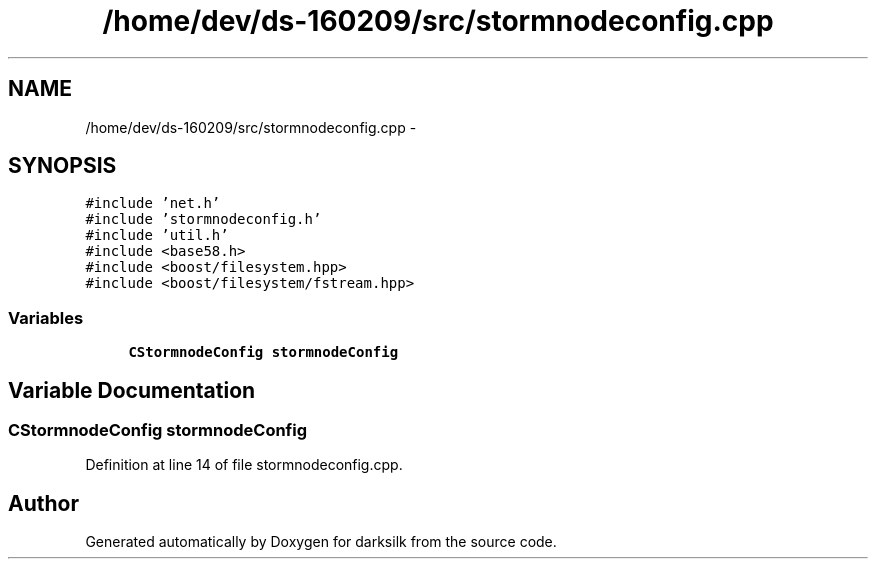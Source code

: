 .TH "/home/dev/ds-160209/src/stormnodeconfig.cpp" 3 "Wed Feb 10 2016" "Version 1.0.0.0" "darksilk" \" -*- nroff -*-
.ad l
.nh
.SH NAME
/home/dev/ds-160209/src/stormnodeconfig.cpp \- 
.SH SYNOPSIS
.br
.PP
\fC#include 'net\&.h'\fP
.br
\fC#include 'stormnodeconfig\&.h'\fP
.br
\fC#include 'util\&.h'\fP
.br
\fC#include <base58\&.h>\fP
.br
\fC#include <boost/filesystem\&.hpp>\fP
.br
\fC#include <boost/filesystem/fstream\&.hpp>\fP
.br

.SS "Variables"

.in +1c
.ti -1c
.RI "\fBCStormnodeConfig\fP \fBstormnodeConfig\fP"
.br
.in -1c
.SH "Variable Documentation"
.PP 
.SS "\fBCStormnodeConfig\fP stormnodeConfig"

.PP
Definition at line 14 of file stormnodeconfig\&.cpp\&.
.SH "Author"
.PP 
Generated automatically by Doxygen for darksilk from the source code\&.

